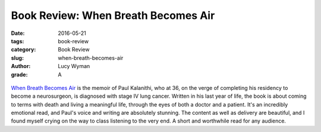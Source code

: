 Book Review: When Breath Becomes Air
====================================
:date: 2016-05-21
:tags: book-review
:category: Book Review
:slug: when-breath-becomes-air
:author: Lucy Wyman
:grade: A

.. figure:: /theme/images/when-breath.jpg

`When Breath Becomes Air`_ is the memoir of Paul Kalanithi,
who at 36, on the verge of completing his residency to become
a neurosurgeon, is diagnosed with stage IV lung cancer. Written
in his last year of life, the book is about coming to terms with
death and living a meaningful life, through the eyes of both a
doctor and a patient. It's an incredibly emotional read, and 
Paul's voice and writing are absolutely stunning. The content
as well as delivery are beautiful, and I found myself crying 
on the way to class listening to the very end. A short and
worthwhile read for any audience.

.. _When Breath Becomes Air: http://www.nytimes.com/2016/01/07/books/review-in-when-breath-becomes-air-dr-paul-kalanithi-confronts-an-early-death.html
